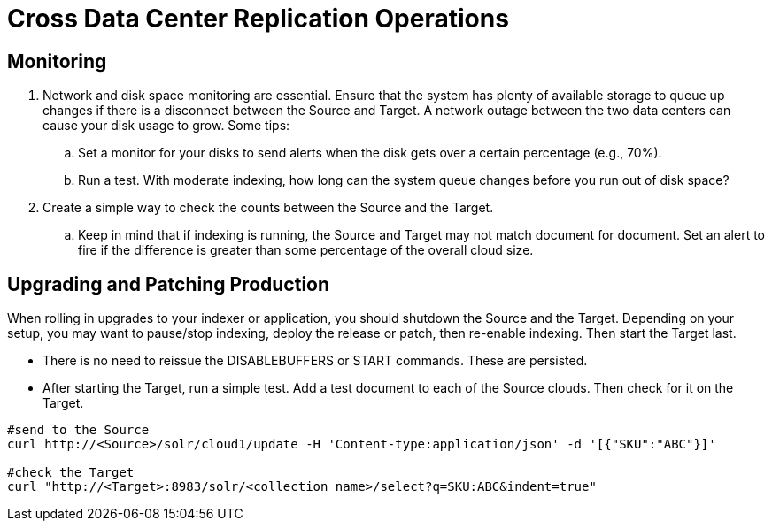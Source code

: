 = Cross Data Center Replication Operations
// Licensed to the Apache Software Foundation (ASF) under one
// or more contributor license agreements.  See the NOTICE file
// distributed with this work for additional information
// regarding copyright ownership.  The ASF licenses this file
// to you under the Apache License, Version 2.0 (the
// "License"); you may not use this file except in compliance
// with the License.  You may obtain a copy of the License at
//
//   http://www.apache.org/licenses/LICENSE-2.0
//
// Unless required by applicable law or agreed to in writing,
// software distributed under the License is distributed on an
// "AS IS" BASIS, WITHOUT WARRANTIES OR CONDITIONS OF ANY
// KIND, either express or implied.  See the License for the
// specific language governing permissions and limitations
// under the License.

== Monitoring

. Network and disk space monitoring are essential. Ensure that the system has plenty of available storage to queue up changes if there is a disconnect between the Source and Target. A network outage between the two data centers can cause your disk usage to grow. Some tips:
.. Set a monitor for your disks to send alerts when the disk gets over a certain percentage (e.g., 70%).
.. Run a test. With moderate indexing, how long can the system queue changes before you run out of disk space?
. Create a simple way to check the counts between the Source and the Target.
.. Keep in mind that if indexing is running, the Source and Target may not match document for document. Set an alert to fire if the difference is greater than some percentage of the overall cloud size.

== Upgrading and Patching Production

When rolling in upgrades to your indexer or application, you should shutdown the Source and the Target. Depending on your setup, you may want to pause/stop indexing, deploy the release or patch, then re-enable indexing. Then start the Target last.

* There is no need to reissue the DISABLEBUFFERS or START commands. These are persisted.
* After starting the Target, run a simple test. Add a test document to each of the Source clouds. Then check for it on the Target.

[source,bash]
----
#send to the Source
curl http://<Source>/solr/cloud1/update -H 'Content-type:application/json' -d '[{"SKU":"ABC"}]'

#check the Target
curl "http://<Target>:8983/solr/<collection_name>/select?q=SKU:ABC&indent=true"
----
